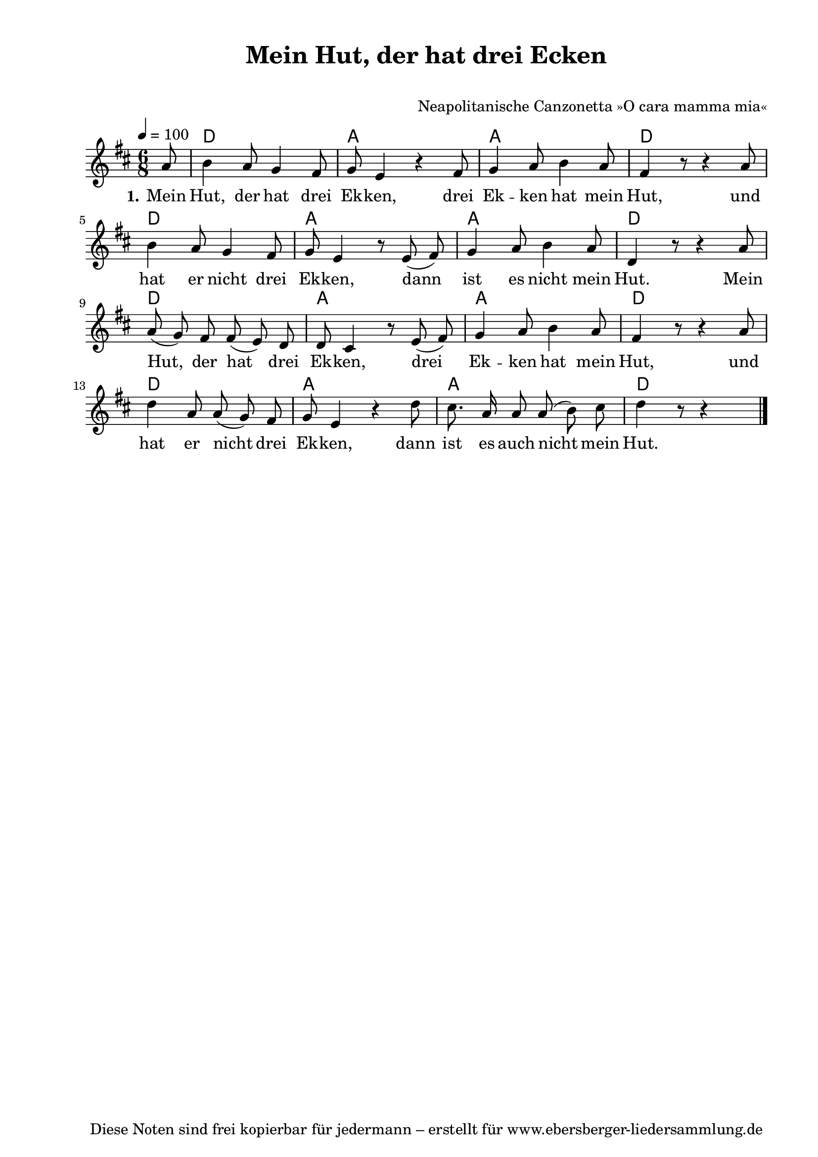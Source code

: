 % Dieses Notenblatt wurde erstellt von Michael Nausch
% Kontakt: michael@nausch.org (PGP public-key 0x2384C849) 

\version "2.16.0"

\header {
  title = "Mein Hut, der hat drei Ecken"	  % Die Überschrift der Noten wird zentriert gesetzt.
  subtitle = " "		                  % weitere zentrierte Überschrift.
%  poet = "Text: "	  			  % Name des Dichters, linksbündig unter dem Unteruntertitel.
  meter = ""                                      % Metrum, linksbündig unter dem Dichter.
%  composer = "Melodie: " 			  % Name des Komponisten, rechtsbüngig unter dem Unteruntertitel.
  composer = "Neapolitanische Canzonetta »O cara mamma mia«"
  arranger = ""                                   % Name des Bearbeiters/Arrangeurs, rechtsbündig unter dem Komponisten.
  tagline = "Diese Noten sind frei kopierbar für jedermann – erstellt für www.ebersberger-liedersammlung.de"
                                                  % Zentriert unten auf der letzten Seite.
%  copyright = "Diese Noten sind frei kopierbar für jedermann – erstellt für www.ebersberger-liedersammlung.de"
                                                  % Zentriert unten auf der ersten Seite (sollten tatsächlich zwei
                                                  % seiten benötigt werden"
}

% Seitenformat und Ränder definieren
\paper {
  #(set-paper-size "a4")    % Seitengröße auf DIN A4 setzen.
  after-title-space = 2\cm  % Die Größe des Abstands zwischen der Überschrift und dem ersten Notensystem.
  bottom-margin = 5\mm      % Der Rand zwischen der Fußzeile und dem unteren Rand der Seite.
  top-margin = 10\mm        % Der Rand zwischen der Kopfzeile und dem oberen Rand der Seite.

  left-margin = 22\mm       % Der Rand zwischen dem linken Seitenrand und dem Beginn der Systeme/Strophen.
  line-width = 175\mm       % Die Breite des Notensystems.
}

\layout {
  indent = #0
}

akkorde = \chordmode {
  \germanChords
	s8 d2. a a d d a a d d a a d d a a d

    % \repeat "volta" 2 { r1 }
}

melodie = \relative c'' {
  \clef "treble"
  \time 6/8
  \tempo 4 = 100
  \key d\major
  \autoBeamOff
  \partial 8 % 1/8 Auftakt
  %\repeat "volta" 2 {
	a8 b4 a8 g4 fis8 g e4 r fis8 g4 a8 b4 a8 fis4 r8 r4 a8 \break
	b4 a8 g4 fis8 g e4 r8 e8 (fis) g4 a8 b4 a8 d,4 r8 r4 a'8 \break
	a (g) fis fis (e) d d cis4 r8 e (fis) g4 a8 b4 a8 fis4 r8 r4 a8 \break
	d4 a8 a (g) fis g e4 r d'8 cis8. a16 a8 a (b) cis d4 r8 r4 s8
  %		    }
  \bar "|."
}

text = \lyricmode {
  \set stanza = "1."
	Mein Hut, der hat drei Ek -- ken, drei Ek -- ken hat mein Hut,
	und hat er nicht drei Ek -- ken, dann ist es nicht mein Hut.
	Mein Hut, der hat drei Ek -- ken, drei Ek -- ken hat mein Hut,
	und hat er nicht drei Ek -- ken, dann ist es auch nicht mein Hut.
}

wdh = \lyricmode {
	
}

\score {
  <<
    \new ChordNames { \akkorde }
    \new Voice = "Lied" { \melodie }
    \new Lyrics \lyricsto "Lied" { \text }
%    \new Lyrics \lyricsto "Lied" { \wdh }
  >>
  \layout { }
}

\score {
  \unfoldRepeats
  <<
        \new ChordNames { \akkorde }
        \new Voice = "Lied" { \melodie }
  >>    
  \midi { }
}


